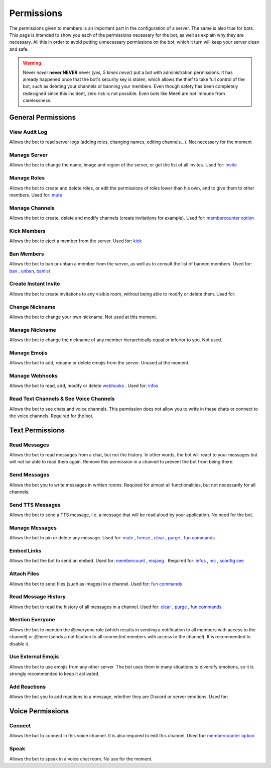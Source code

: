 ===========
Permissions
===========

The permissions given to members is an important part in the configuration of a server. The same is also true for bots. This page is intended to show you each of the permissions necessary for the bot, as well as explain why they are necessary. All this in order to avoid putting unnecessary permissions on the bot, which it turn will keep your server clean and safe.

.. warning:: Never *never* **never NEVER** never *(yes, 5 times never)* put a bot with administration permissions. It has already happened once that the bot's security key is stolen, which allows the thief to take full control of the bot, such as deleting your channels or banning your members. Even though safety has been completely redesigned since this incident, zero risk is not possible. Even bots like Mee6 are not immune from carelessness.

-------------------
General Permissions
-------------------

View Audit Log
--------------

Allows the bot to read server logs (adding roles, changing names, editing channels...). Not necessary for the moment 


Manage Server
-------------

Allows the bot to change the name, image and region of the server, or get the list of all invites. Used for: `invite <infos.html#invite>`_


Manage Roles
------------

Allows the bot to create and delete roles, or edit the permissions of roles lower than his own, and to give them to other members. Used for: `mute <moderator.html#mute>`_


Manage Channels
---------------

Allows the bot to create, delete and modify channels (create invitations for example). Used for: `membercounter option <sconfig.html#list-of-every-option>`_


Kick Members
------------

Allows the bot to eject a member from the server. Used for: `kick <moderator.html#kick>`_


Ban Members
-----------

Allows the bot to ban or unban a member from the server, as well as to consult the list of banned members. Used for: `ban <moderator.html#ban>`_ , `unban <moderator.html#id4>`_, `banlist <moderator.html#banlist>`_


Create Instant Invite
---------------------

Allows the bot to create invitations to any visible room, without being able to modify or delete them. Used for:


Change Nickname
---------------

Allows the bot to change your own nickname. Not used at this moment.


Manage Nickname
---------------

Allows the bot to change the nickname of any member hierarchically equal or inferior to you. Not used.


Manage Emojis
-------------

Allows the bot to add, rename or delete emojis from the server. Unused at the moment.


Manage Webhooks
---------------

Allows the bot to read, add, modify or delete `webhooks <https://support.discordapp.com/hc/en-us/articles/228383668-Intro-to-Webhooks>`_ . Used for: `infos <infos.html#info>`_


Read Text Channels & See Voice Channels
---------------------------------------

Allows the bot to see chats and voice channels. This permission does not allow you to write in these chats or connect to the voice channels. Required for the bot.


----------------
Text Permissions
----------------

Read Messages
-------------

Allows the bot to read messages from a chat, but not the history. In other words, the bot will react to your messages but will not be able to read them again. Remove this permission in a channel to prevent the bot from being there.


Send Messages
-------------

Allows the bot you to write messages in written rooms. Required for almost all functionalities, but not necessarily for all channels.


Send TTS Messages
-----------------

Allows the bot to send a TTS message, i.e. a message that will be read aloud by your application. No need for the bot.


Manage Messages
---------------

Allows the bot to pin or delete any message. Used for: `mute <moderator.html#mute>`_ , `freeze <moderator.html#freeze>`_ , `clear <moderator.html#clear>`_ , `purge <moderator.html#purge>`_ , `fun commands <fun.html>`_


Embed Links
-----------

Allows the bot the bot to send an embed. Used for: `membercount <infos.html#membercount>`_ , `mojang <minecraft.html#mojang>`_ . Required for: `infos <infos.html#info>`_ , `mc <minecraft.html#mc>`_ , `sconfig see <sconfig.html#watch>`_


Attach Files
------------

Allows the bot to send files (such as images) in a channel. Used for: `fun commands <fun.html>`_


Read Message History
--------------------

Allows the bot to read the history of all messages in a channel. Used for: `clear <moderator.html#clear>`_ , `purge <moderator.html#purge>`_ , `fun commands <fun.html>`_


Mention Everyone
----------------

Allows the bot to mention the @everyone role (which results in sending a notification to all members with access to the channel) or @here (sends a notification to all connected members with access to the channel). It is recommended to disable it.


Use External Emojis
-------------------

Allows the bot to use emojis from any other server. The bot uses them in many situations to diversify emotions, so it is strongly recommended to keep it activated.


Add Reactions
-------------

Allows the bot you to add reactions to a message, whether they are Discord or server emotions. Used for:

-----------------
Voice Permissions
-----------------

Connect
-------

Allows the bot to connect in this voice channel. It is also required to edit this channel. Used for: `membercounter option <sconfig.html#list-of-every-option>`_

Speak
-----

Allows the bot to speak in a voice chat room. No use for the moment.